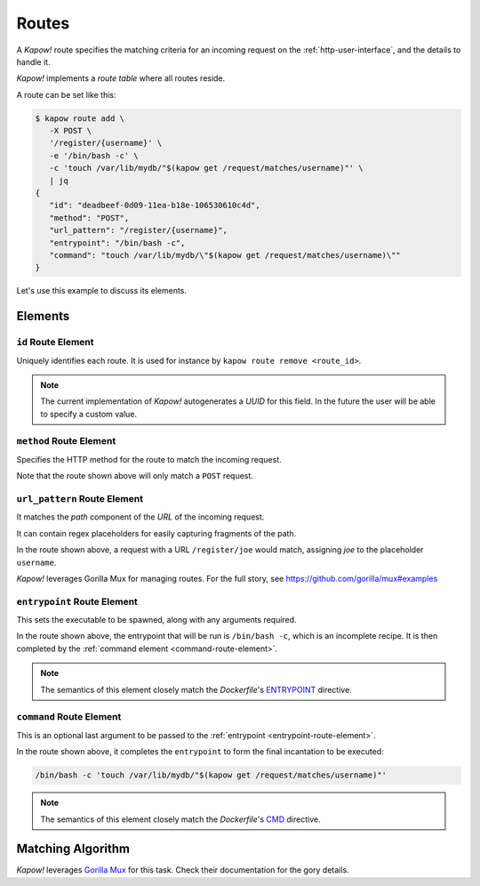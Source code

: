 .. _routes:

Routes
======

A *Kapow!* route specifies the matching criteria for an incoming request on
the :ref:`http-user-interface`, and the details to handle it.

*Kapow!* implements a *route table* where all routes reside.

A route can be set like this:

.. code-block:: console

   $ kapow route add \
      -X POST \
      '/register/{username}' \
      -e '/bin/bash -c' \
      -c 'touch /var/lib/mydb/"$(kapow get /request/matches/username)"' \
      | jq
   {
      "id": "deadbeef-0d09-11ea-b18e-106530610c4d",
      "method": "POST",
      "url_pattern": "/register/{username}",
      "entrypoint": "/bin/bash -c",
      "command": "touch /var/lib/mydb/\"$(kapow get /request/matches/username)\""
   }

Let's use this example to discuss its elements.


Elements
--------

``id`` Route Element
~~~~~~~~~~~~~~~~~~~~

Uniquely identifies each route. It is used for instance by ``kapow route remove
<route_id>``.

.. note::

   The current implementation of *Kapow!* autogenerates a `UUID` for this field.
   In the future the user will be able to specify a custom value.


``method`` Route Element
~~~~~~~~~~~~~~~~~~~~~~~~

Specifies the HTTP method for the route to match the incoming request.

Note that the route shown above will only match a ``POST`` request.


``url_pattern`` Route Element
~~~~~~~~~~~~~~~~~~~~~~~~~~~~~

It matches the `path` component of the `URL` of the incoming request.

It can contain regex placeholders for easily capturing fragments of the path.

In the route shown above, a request with a URL ``/register/joe`` would match,
assigning `joe` to the placeholder ``username``.

*Kapow!* leverages Gorilla Mux for managing routes.  For the full story, see
https://github.com/gorilla/mux#examples


.. _entrypoint-route-element:

``entrypoint`` Route Element
~~~~~~~~~~~~~~~~~~~~~~~~~~~~

This sets the executable to be spawned, along with any arguments required.

In the route shown above, the entrypoint that will be run is ``/bin/bash -c``,
which is an incomplete recipe.  It is then completed by the :ref:`command
element <command-route-element>`.

.. note::

   The semantics of this element closely match the `Dockerfile`'s `ENTRYPOINT`_
   directive.


.. _command-route-element:

``command`` Route Element
~~~~~~~~~~~~~~~~~~~~~~~~~

This is an optional last argument to be passed to the
:ref:`entrypoint <entrypoint-route-element>`.

In the route shown above, it completes the ``entrypoint`` to form the final
incantation to be executed:

.. todo::

   link to entrypoint above

.. code-block:: bash

   /bin/bash -c 'touch /var/lib/mydb/"$(kapow get /request/matches/username)"'

.. note::

   The semantics of this element closely match the `Dockerfile`'s `CMD`_
   directive.


Matching Algorithm
------------------

*Kapow!* leverages `Gorilla Mux`_ for this task.  Check their documentation for
the gory details.


.. _ENTRYPOINT: https://docs.docker.com/engine/reference/builder/#entrypoint
.. _CMD: https://docs.docker.com/engine/reference/builder/#cmd
.. _Gorilla Mux: https://www.gorillatoolkit.org/pkg/mux
